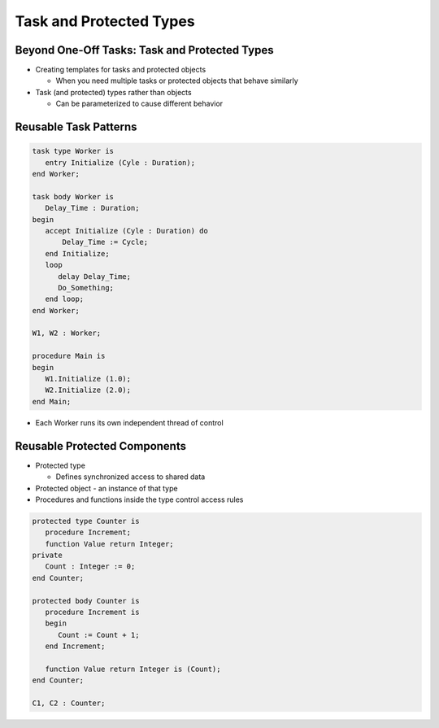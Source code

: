==========================
Task and Protected Types
==========================

------------------------------------------------
Beyond One-Off Tasks: Task and Protected Types
------------------------------------------------

* Creating templates for tasks and protected objects

  * When you need multiple tasks or protected objects that behave similarly

* Task (and protected) types rather than objects

  * Can be parameterized to cause different behavior

------------------------
Reusable Task Patterns
------------------------

.. code:: Ada

   task type Worker is
      entry Initialize (Cyle : Duration);
   end Worker;

   task body Worker is
      Delay_Time : Duration;
   begin
      accept Initialize (Cyle : Duration) do
          Delay_Time := Cycle;
      end Initialize;
      loop
         delay Delay_Time;
         Do_Something;
      end loop;
   end Worker;

   W1, W2 : Worker;

   procedure Main is
   begin
      W1.Initialize (1.0);
      W2.Initialize (2.0);
   end Main;

* Each Worker runs its own independent thread of control

-------------------------------
Reusable Protected Components
-------------------------------

* Protected type

  * Defines synchronized access to shared data

* Protected object - an instance of that type

* Procedures and functions inside the type control access rules

.. code:: Ada

  protected type Counter is
     procedure Increment;
     function Value return Integer;
  private
     Count : Integer := 0;
  end Counter;

  protected body Counter is
     procedure Increment is
     begin
        Count := Count + 1;
     end Increment;

     function Value return Integer is (Count);
  end Counter;

  C1, C2 : Counter;
